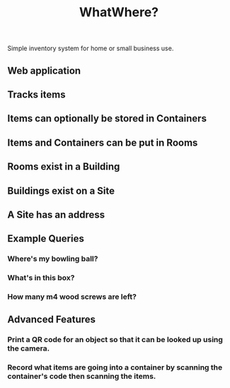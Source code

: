 #+title: WhatWhere?

Simple inventory system for home or small business use.

** Web application
** Tracks items
** Items can optionally be stored in Containers
** Items and Containers can be put in Rooms
** Rooms exist in a Building
** Buildings exist on a Site
** A Site has an address
** Example Queries
*** Where's my bowling ball?
*** What's in this box?
*** How many m4 wood screws are left?
** Advanced Features
*** Print a QR code for an object so that it can be looked up using the camera.
*** Record what items are going into a container by scanning the container's code then scanning the items.
